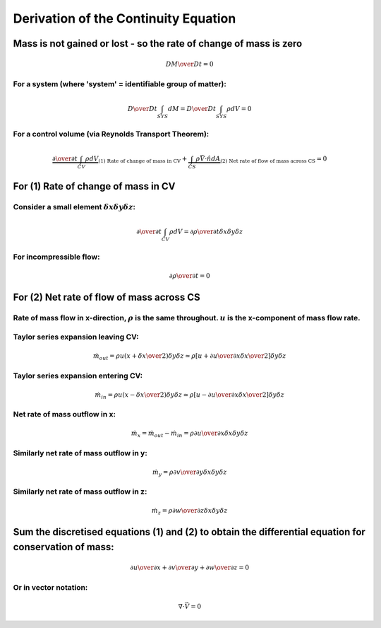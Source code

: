 =======================================
 Derivation of the Continuity Equation
=======================================

Mass is not gained or lost - so the rate of change of mass is zero
^^^^^^^^^^^^^^^^^^^^^^^^^^^^^^^^^^^^^^^^^^^^^^^^^^^^^^^^^^^^^^^^^^
.. math:: {D M \over Dt} = 0

For a system (where 'system' = identifiable group of matter):
"""""""""""""""""""""""""""""""""""""""""""""""""""""""""""""
.. math:: {D \over D t} \int_{SYS} dM = {D \over D t} \int_{SYS} \rho dV = 0

For a control volume (via Reynolds Transport Theorem):
""""""""""""""""""""""""""""""""""""""""""""""""""""""
.. math:: \underbrace{{\partial \over \partial t} \int_{CV} \rho dV}_{\text{(1) Rate of change of mass in CV}} + \underbrace{\int_{CS} \rho \vec V \cdot \hat n dA}_{\text{(2) Net rate of flow of mass across CS}} = 0

For (1) Rate of change of mass in CV
^^^^^^^^^^^^^^^^^^^^^^^^^^^^^^^^^^^^

Consider a small element :math:`\delta x \delta y \delta z`:
""""""""""""""""""""""""""""""""""""""""""""""""""""""""""""
.. math:: {\partial \over \partial t} \int_{CV} \rho dV = {\partial \rho \over \partial t} \delta x \delta y \delta z

For incompressible flow:
""""""""""""""""""""""""
.. math:: {\partial \rho \over \partial t} = 0

For (2) Net rate of flow of mass across CS
^^^^^^^^^^^^^^^^^^^^^^^^^^^^^^^^^^^^^^^^^^
Rate of mass flow in x-direction, :math:`\rho` is the same throughout. :math:`u` is the x-component of mass flow rate.
""""""""""""""""""""""""""""""""""""""""""""""""""""""""""""""""""""""""""""""""""""""""""""""""""""""""""""""""""""""

.. figure:: ../_images/continuity_diagram.png

Taylor series expansion leaving CV:
"""""""""""""""""""""""""""""""""""
.. math:: \dot m_{out} = \rho u (x + {\delta x \over 2}) \delta y \delta z \simeq \rho \left[u + {\partial u \over \partial x} {\delta x \over 2} \right]\delta y \delta z

Taylor series expansion entering CV:
""""""""""""""""""""""""""""""""""""
.. math:: \dot m_{in} = \rho u (x - {\delta x \over 2}) \delta y \delta z \simeq \rho \left[u - {\partial u \over \partial x} {\delta x \over 2} \right]\delta y \delta z

Net rate of mass outflow in x:
""""""""""""""""""""""""""""""
.. math:: \dot m_{x} = \dot m_{out} - \dot m_{in} = \rho {\partial u \over \partial x} \delta x \delta y \delta z

Similarly net rate of mass outflow in y:
""""""""""""""""""""""""""""""""""""""""
.. math:: \dot m_{y} = \rho {\partial v \over \partial y} \delta x \delta y \delta z
    
Similarly net rate of mass outflow in z:
""""""""""""""""""""""""""""""""""""""""
.. math:: \dot m_{z} = \rho {\partial w \over \partial z} \delta x \delta y \delta z

Sum the discretised equations (1) and (2) to obtain the differential equation for conservation of mass:
^^^^^^^^^^^^^^^^^^^^^^^^^^^^^^^^^^^^^^^^^^^^^^^^^^^^^^^^^^^^^^^^^^^^^^^^^^^^^^^^^^^^^^^^^^^^^^^^^^^^^^^
.. math:: {\partial u \over \partial x} + {\partial v \over \partial y} + {\partial w \over \partial z} = 0

Or in vector notation:
""""""""""""""""""""""
.. math:: \nabla \cdot \vec V = 0

